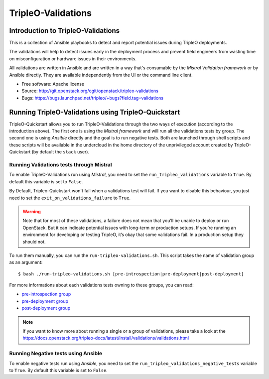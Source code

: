TripleO-Validations
===================

Introduction to TripleO-Validations
-----------------------------------

This is a collection of Ansible playbooks to detect and report potential issues
during TripleO deployments.

The validations will help to detect issues early in the deployment process and
prevent field engineers from wasting time on misconfiguration or hardware issues
in their environments.

All validations are written in Ansible and are written in a way that's consumable
by the `Mistral Validation framework` or by Ansible directly. They are available
independently from the UI or the command line client.

* Free software: Apache license
* Source: http://git.openstack.org/cgit/openstack/tripleo-validations
* Bugs: https://bugs.launchpad.net/tripleo/+bugs?field.tag=validations

Running TripleO-Validations using TripleO-Quickstart
----------------------------------------------------

TripleO-Quickstart allows you to run TripleO-Validations through the two ways of
execution (according to the introduction above). The first one is using the
`Mistral framework` and will run all the validations tests by group. The second
one is using `Ansible` directly and the goal is to run negative tests. Both are
launched through shell scripts and these scripts will be available in the
undercloud in the home directory of the unprivileged account created by
TripleO-Quickstart (by default the ``stack`` user).

Running Validations tests through Mistral
^^^^^^^^^^^^^^^^^^^^^^^^^^^^^^^^^^^^^^^^^
To enable TripleO-Validations run using `Mistral`, you need to set the
``run_tripleo_validations`` variable to ``True``. By default this variable
is set to ``False``.

By Default, Tripleo-Quickstart won't fail when a validations test will fail.
If you want to disable this behaviour, you just need to set the
``exit_on_validations_failure`` to ``True``.

.. WARNING::
   Note that for most of these validations, a failure does not mean that
   you’ll be unable to deploy or run OpenStack. But it can indicate potential
   issues with long-term or production setups. If you’re running an environment
   for developing or testing TripleO, it’s okay that some validations fail.
   In a production setup they should not.

To run them manually, you can run the ``run-tripleo-validations.sh``. This script
takes the name of validation group as an argument::

    $ bash ./run-tripleo-validations.sh [pre-introspection|pre-deployment|post-deployment]

For more informations about each validations tests owning to these groups, you
can read:

- `pre-introspection group <https://docs.openstack.org/tripleo-validations/latest/validations-pre-introspection-details.html>`__
- `pre-deployment group <https://docs.openstack.org/tripleo-validations/latest/validations-pre-deployment-details.html>`__
- `post-deployment group <https://docs.openstack.org/tripleo-validations/latest/validations-post-deployment-details.html>`__

.. NOTE::
   If you want to know more about running a single or a group of validations, please
   take a look at the `<https://docs.openstack.org/tripleo-docs/latest/install/validations/validations.html>`__

Running Negative tests using Ansible
^^^^^^^^^^^^^^^^^^^^^^^^^^^^^^^^^^^^
To enable negative tests run using `Ansible`, you need to set the
``run_tripleo_validations_negative_tests`` variable to ``True``. By default
this variable is set to ``False``.
